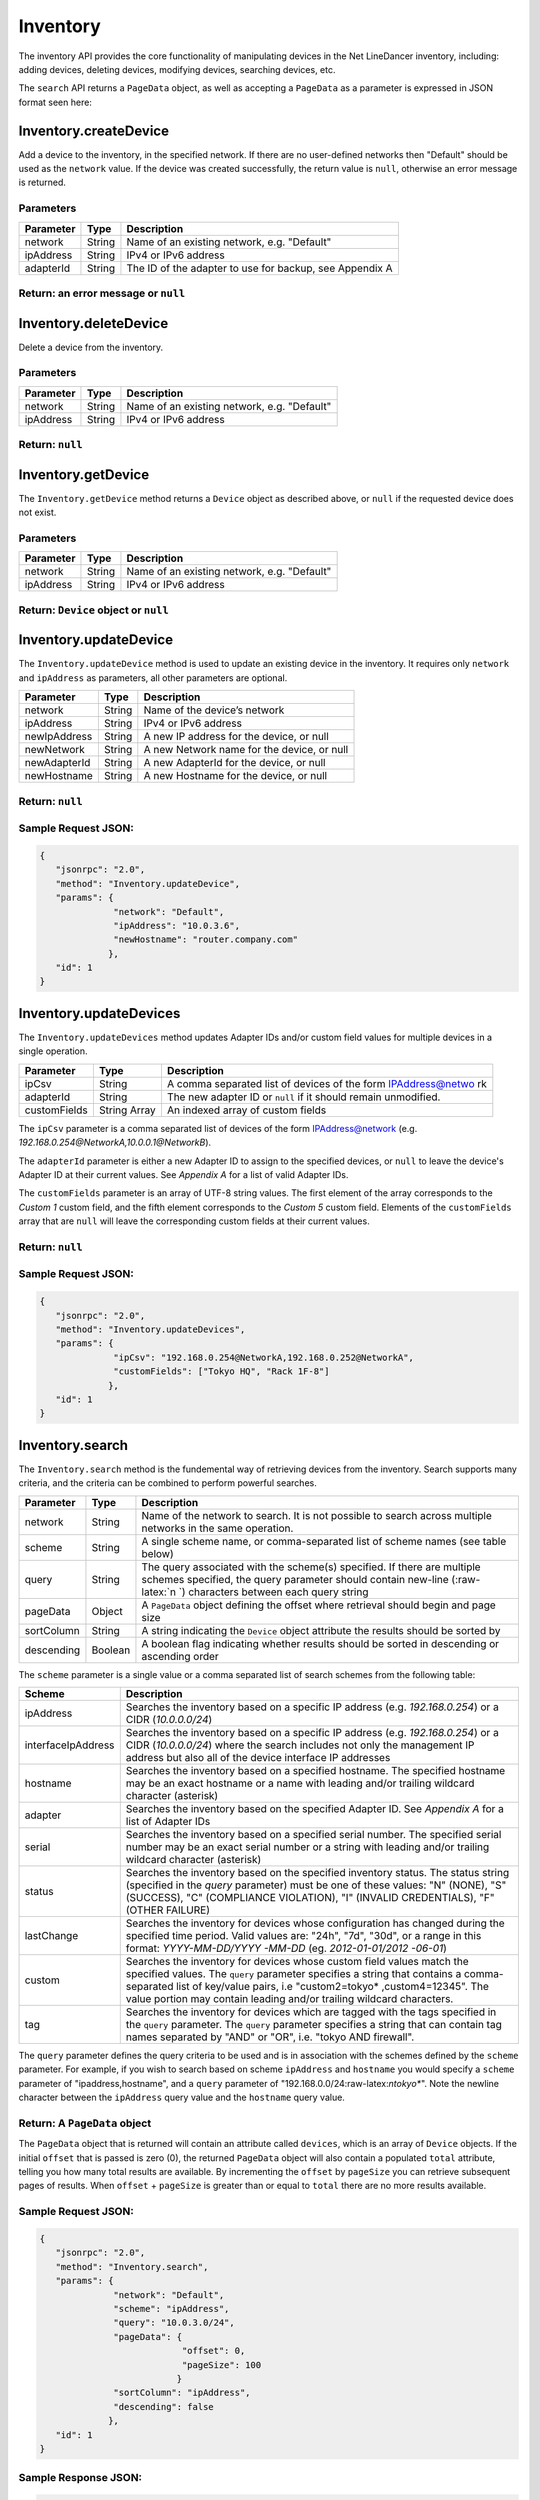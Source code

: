 Inventory
---------

The inventory API provides the core functionality of manipulating
devices in the Net LineDancer inventory, including: adding devices,
deleting devices, modifying devices, searching devices, etc.

.. raw:: html

   <p class="vspacer">

.. raw:: html

   </p>

The ``search`` API returns a ``PageData`` object, as well as accepting a
``PageData`` as a parameter is expressed in JSON format seen here:

.. raw:: html

   <p>

.. raw:: html

   </p>

Inventory.createDevice
~~~~~~~~~~~~~~~~~~~~~~

Add a device to the inventory, in the specified network. If there are no
user-defined networks then "Default" should be used as the ``network``
value. If the device was created successfully, the return value is
``null``, otherwise an error message is returned.

Parameters
^^^^^^^^^^

+-------------+----------+-----------------------------------------------------------+
| Parameter   | Type     | Description                                               |
+=============+==========+===========================================================+
| network     | String   | Name of an existing network, e.g. "Default"               |
+-------------+----------+-----------------------------------------------------------+
| ipAddress   | String   | IPv4 or IPv6 address                                      |
+-------------+----------+-----------------------------------------------------------+
| adapterId   | String   | The ID of the adapter to use for backup, see Appendix A   |
+-------------+----------+-----------------------------------------------------------+

Return: an error message or ``null``
^^^^^^^^^^^^^^^^^^^^^^^^^^^^^^^^^^^^

.. raw:: html

   <p class="vspacer">

.. raw:: html

   </p>

Inventory.deleteDevice
~~~~~~~~~~~~~~~~~~~~~~

Delete a device from the inventory.

Parameters
^^^^^^^^^^

+-------------+----------+-----------------------------------------------+
| Parameter   | Type     | Description                                   |
+=============+==========+===============================================+
| network     | String   | Name of an existing network, e.g. "Default"   |
+-------------+----------+-----------------------------------------------+
| ipAddress   | String   | IPv4 or IPv6 address                          |
+-------------+----------+-----------------------------------------------+

Return: ``null``
^^^^^^^^^^^^^^^^

.. raw:: html

   <p class="vspacer">

.. raw:: html

   </p>

Inventory.getDevice
~~~~~~~~~~~~~~~~~~~

The ``Inventory.getDevice`` method returns a ``Device`` object as
described above, or ``null`` if the requested device does not exist.

Parameters
^^^^^^^^^^

+-------------+----------+-----------------------------------------------+
| Parameter   | Type     | Description                                   |
+=============+==========+===============================================+
| network     | String   | Name of an existing network, e.g. "Default"   |
+-------------+----------+-----------------------------------------------+
| ipAddress   | String   | IPv4 or IPv6 address                          |
+-------------+----------+-----------------------------------------------+

Return: ``Device`` object or ``null``
^^^^^^^^^^^^^^^^^^^^^^^^^^^^^^^^^^^^^

.. raw:: html

   <p class="vspacer">

.. raw:: html

   </p>

Inventory.updateDevice
~~~~~~~~~~~~~~~~~~~~~~

The ``Inventory.updateDevice`` method is used to update an existing
device in the inventory. It requires only ``network`` and ``ipAddress``
as parameters, all other parameters are optional.

+----------------+----------+----------------------------------------------+
| Parameter      | Type     | Description                                  |
+================+==========+==============================================+
| network        | String   | Name of the device’s network                 |
+----------------+----------+----------------------------------------------+
| ipAddress      | String   | IPv4 or IPv6 address                         |
+----------------+----------+----------------------------------------------+
| newIpAddress   | String   | A new IP address for the device, or null     |
+----------------+----------+----------------------------------------------+
| newNetwork     | String   | A new Network name for the device, or null   |
+----------------+----------+----------------------------------------------+
| newAdapterId   | String   | A new AdapterId for the device, or null      |
+----------------+----------+----------------------------------------------+
| newHostname    | String   | A new Hostname for the device, or null       |
+----------------+----------+----------------------------------------------+

Return: ``null``
^^^^^^^^^^^^^^^^

Sample Request JSON:
^^^^^^^^^^^^^^^^^^^^

.. code:: javascript

    {
       "jsonrpc": "2.0",
       "method": "Inventory.updateDevice",
       "params": {
                  "network": "Default",
                  "ipAddress": "10.0.3.6",
                  "newHostname": "router.company.com"
                 },
       "id": 1
    }

.. raw:: html

   <p class="vspacer">

.. raw:: html

   </p>

Inventory.updateDevices
~~~~~~~~~~~~~~~~~~~~~~~

The ``Inventory.updateDevices`` method updates Adapter IDs and/or custom
field values for multiple devices in a single operation.

+----------------+----------------+-----------------+
| Parameter      | Type           | Description     |
+================+================+=================+
| ipCsv          | String         | A comma         |
|                |                | separated list  |
|                |                | of devices of   |
|                |                | the form        |
|                |                | IPAddress@netwo |
|                |                | rk              |
+----------------+----------------+-----------------+
| adapterId      | String         | The new adapter |
|                |                | ID or ``null``  |
|                |                | if it should    |
|                |                | remain          |
|                |                | unmodified.     |
+----------------+----------------+-----------------+
| customFields   | String Array   | An indexed      |
|                |                | array of custom |
|                |                | fields          |
+----------------+----------------+-----------------+

The ``ipCsv`` parameter is a comma separated list of devices of the form
IPAddress@network (e.g. *192.168.0.254@NetworkA,10.0.0.1@NetworkB*).

The ``adapterId`` parameter is either a new Adapter ID to assign to the
specified devices, or ``null`` to leave the device's Adapter ID at their
current values. See *Appendix A* for a list of valid Adapter IDs.

The ``customFields`` parameter is an array of UTF-8 string values. The
first element of the array corresponds to the *Custom 1* custom field,
and the fifth element corresponds to the *Custom 5* custom field.
Elements of the ``customFields`` array that are ``null`` will leave the
corresponding custom fields at their current values.

Return: ``null``
^^^^^^^^^^^^^^^^

Sample Request JSON:
^^^^^^^^^^^^^^^^^^^^

.. code:: javascript

    {
       "jsonrpc": "2.0",
       "method": "Inventory.updateDevices",
       "params": {
                  "ipCsv": "192.168.0.254@NetworkA,192.168.0.252@NetworkA",
                  "customFields": ["Tokyo HQ", "Rack 1F-8"]
                 },
       "id": 1
    }

.. raw:: html

   <p class="vspacer">

.. raw:: html

   </p>

Inventory.search
~~~~~~~~~~~~~~~~

The ``Inventory.search`` method is the fundemental way of retrieving
devices from the inventory. Search supports many criteria, and the
criteria can be combined to perform powerful searches.

+----------------+----------------+-----------------+
| Parameter      | Type           | Description     |
+================+================+=================+
| network        | String         | Name of the     |
|                |                | network to      |
|                |                | search. It is   |
|                |                | not possible to |
|                |                | search across   |
|                |                | multiple        |
|                |                | networks in the |
|                |                | same operation. |
+----------------+----------------+-----------------+
| scheme         | String         | A single scheme |
|                |                | name, or        |
|                |                | comma-separated |
|                |                | list of scheme  |
|                |                | names (see      |
|                |                | table below)    |
+----------------+----------------+-----------------+
| query          | String         | The query       |
|                |                | associated with |
|                |                | the scheme(s)   |
|                |                | specified. If   |
|                |                | there are       |
|                |                | multiple        |
|                |                | schemes         |
|                |                | specified, the  |
|                |                | query parameter |
|                |                | should contain  |
|                |                | new-line        |
|                |                | (:raw-latex:`\n |
|                |                | `)              |
|                |                | characters      |
|                |                | between each    |
|                |                | query string    |
+----------------+----------------+-----------------+
| pageData       | Object         | A ``PageData``  |
|                |                | object defining |
|                |                | the offset      |
|                |                | where retrieval |
|                |                | should begin    |
|                |                | and page size   |
+----------------+----------------+-----------------+
| sortColumn     | String         | A string        |
|                |                | indicating the  |
|                |                | ``Device``      |
|                |                | object          |
|                |                | attribute the   |
|                |                | results should  |
|                |                | be sorted by    |
+----------------+----------------+-----------------+
| descending     | Boolean        | A boolean flag  |
|                |                | indicating      |
|                |                | whether results |
|                |                | should be       |
|                |                | sorted in       |
|                |                | descending or   |
|                |                | ascending order |
+----------------+----------------+-----------------+

The ``scheme`` parameter is a single value or a comma separated list of
search schemes from the following table:

+---------------------+------------------+
| Scheme              | Description      |
+=====================+==================+
| ipAddress           | Searches the     |
|                     | inventory based  |
|                     | on a specific IP |
|                     | address (e.g.    |
|                     | *192.168.0.254*) |
|                     | or a CIDR        |
|                     | (*10.0.0.0/24*)  |
+---------------------+------------------+
| interfaceIpAddress  | Searches the     |
|                     | inventory based  |
|                     | on a specific IP |
|                     | address (e.g.    |
|                     | *192.168.0.254*) |
|                     | or a CIDR        |
|                     | (*10.0.0.0/24*)  |
|                     | where the search |
|                     | includes not     |
|                     | only the         |
|                     | management IP    |
|                     | address but also |
|                     | all of the       |
|                     | device interface |
|                     | IP addresses     |
+---------------------+------------------+
| hostname            | Searches the     |
|                     | inventory based  |
|                     | on a specified   |
|                     | hostname. The    |
|                     | specified        |
|                     | hostname may be  |
|                     | an exact         |
|                     | hostname or a    |
|                     | name with        |
|                     | leading and/or   |
|                     | trailing         |
|                     | wildcard         |
|                     | character        |
|                     | (asterisk)       |
+---------------------+------------------+
| adapter             | Searches the     |
|                     | inventory based  |
|                     | on the specified |
|                     | Adapter ID. See  |
|                     | *Appendix A* for |
|                     | a list of        |
|                     | Adapter IDs      |
+---------------------+------------------+
| serial              | Searches the     |
|                     | inventory based  |
|                     | on a specified   |
|                     | serial number.   |
|                     | The specified    |
|                     | serial number    |
|                     | may be an exact  |
|                     | serial number or |
|                     | a string with    |
|                     | leading and/or   |
|                     | trailing         |
|                     | wildcard         |
|                     | character        |
|                     | (asterisk)       |
+---------------------+------------------+
| status              | Searches the     |
|                     | inventory based  |
|                     | on the specified |
|                     | inventory        |
|                     | status. The      |
|                     | status string    |
|                     | (specified in    |
|                     | the *query*      |
|                     | parameter) must  |
|                     | be one of these  |
|                     | values: "N"      |
|                     | (NONE), "S"      |
|                     | (SUCCESS), "C"   |
|                     | (COMPLIANCE      |
|                     | VIOLATION), "I"  |
|                     | (INVALID         |
|                     | CREDENTIALS),    |
|                     | "F" (OTHER       |
|                     | FAILURE)         |
+---------------------+------------------+
| lastChange          | Searches the     |
|                     | inventory for    |
|                     | devices whose    |
|                     | configuration    |
|                     | has changed      |
|                     | during the       |
|                     | specified time   |
|                     | period. Valid    |
|                     | values are:      |
|                     | "24h", "7d",     |
|                     | "30d", or a      |
|                     | range in this    |
|                     | format:          |
|                     | *YYYY-MM-DD/YYYY |
|                     | -MM-DD*          |
|                     | (eg.             |
|                     | *2012-01-01/2012 |
|                     | -06-01*)         |
+---------------------+------------------+
| custom              | Searches the     |
|                     | inventory for    |
|                     | devices whose    |
|                     | custom field     |
|                     | values match the |
|                     | specified        |
|                     | values. The      |
|                     | ``query``        |
|                     | parameter        |
|                     | specifies a      |
|                     | string that      |
|                     | contains a       |
|                     | comma-separated  |
|                     | list of          |
|                     | key/value pairs, |
|                     | i.e              |
|                     | "custom2=tokyo\* |
|                     | ,custom4=12345". |
|                     | The value        |
|                     | portion may      |
|                     | contain leading  |
|                     | and/or trailing  |
|                     | wildcard         |
|                     | characters.      |
+---------------------+------------------+
| tag                 | Searches the     |
|                     | inventory for    |
|                     | devices which    |
|                     | are tagged with  |
|                     | the tags         |
|                     | specified in the |
|                     | ``query``        |
|                     | parameter. The   |
|                     | ``query``        |
|                     | parameter        |
|                     | specifies a      |
|                     | string that can  |
|                     | contain tag      |
|                     | names separated  |
|                     | by "AND" or      |
|                     | "OR", i.e.       |
|                     | "tokyo AND       |
|                     | firewall".       |
+---------------------+------------------+

The ``query`` parameter defines the query criteria to be used and is in
association with the schemes defined by the ``scheme`` parameter. For
example, if you wish to search based on scheme ``ipAddress`` and
``hostname`` you would specify a ``scheme`` parameter of
"ipaddress,hostname", and a ``query`` parameter of
"192.168.0.0/24:raw-latex:`\ntokyo*`". Note the newline character
between the ``ipAddress`` query value and the ``hostname`` query value.

Return: A ``PageData`` object
^^^^^^^^^^^^^^^^^^^^^^^^^^^^^

The ``PageData`` object that is returned will contain an attribute
called ``devices``, which is an array of ``Device`` objects. If the
initial ``offset`` that is passed is zero (0), the returned ``PageData``
object will also contain a populated ``total`` attribute, telling you
how many total results are available. By incrementing the ``offset`` by
``pageSize`` you can retrieve subsequent pages of results. When
``offset`` + ``pageSize`` is greater than or equal to ``total`` there
are no more results available.

Sample Request JSON:
^^^^^^^^^^^^^^^^^^^^

.. code:: javascript

    {
       "jsonrpc": "2.0",
       "method": "Inventory.search",
       "params": {
                  "network": "Default",
                  "scheme": "ipAddress",
                  "query": "10.0.3.0/24",
                  "pageData": {
                               "offset": 0,
                               "pageSize": 100
                              }
                  "sortColumn": "ipAddress",
                  "descending": false
                 },
       "id": 1
    }

Sample Response JSON:
^^^^^^^^^^^^^^^^^^^^^

.. code:: javascript

    {  
       "jsonrpc": "2.0",
       "id": 1,
       "result": {
          "offset": 0,
          "pageSize": 100,
          "total": 2,
          "devices": [
             {  
                "ipAddress": "10.0.3.1",
                "hostname": "C2611",
                "adapterId": "Cisco::IOS",
                "deviceType": "Router",
                "hardwareVendor": "Cisco",
                "model": "CISCO2611",
                "softwareVendor": "Cisco",
                "osVersion": "12.1(19)",
                "backupStatus": "SUCCESS",
                "complianceState": 0,
                "lastBackup": 1410324616600,
                "lastTelemetry": null,
                "memoSummary": null,
                "custom1": "",
                "custom2": "",
                "custom3": "",
                "custom4": "",
                "custom5": "",
                "network": "Default",
                "serialNumber": "JAB03060AX0"
             },
             {  
                "ipAddress": "10.0.3.6",
                "hostname": "C2611-2",
                "adapterId": "Cisco::IOS",
                "deviceType": "Router",
                "hardwareVendor": "Cisco",
                "model": "CISCO2611XM-2FE",
                "softwareVendor": "Cisco",
                "osVersion": "12.4(12)",
                "backupStatus": "SUCCESS",
                "complianceState": 0,
                "lastBackup": 1410324618367,
                "lastTelemetry": null,
                "memoSummary": null,
                "custom1": "",
                "custom2": "",
                "custom3": "",
                "custom4": "",
                "custom5": "",
                "network": "Default",
                "serialNumber": "JAE07170Q8S"
             }
          ]
       }
    }

Sample Request JSON combining two search schemes:
^^^^^^^^^^^^^^^^^^^^^^^^^^^^^^^^^^^^^^^^^^^^^^^^^

.. code:: javascript

    {
       "jsonrpc": "2.0",
       "method": "Inventory.search",
       "params": {
                  "network": "Default",
                  "scheme": "ipAddress,custom",
                  "query": "10.0.3.0/24\ncustom2=New York*,custom4=core",
                  "pageData": {
                               "offset": 0,
                               "pageSize": 100
                              }
                 },
       "id": 1
    }

.. raw:: html

   <p class="vspacer">

.. raw:: html

   </p>

Inventory Objects
~~~~~~~~~~~~~~~~~

Device
^^^^^^

+------------------+----------------+-----------------+
| Field            | Type           | Description     |
+==================+================+=================+
| ipAddress        | String         | The IPv4 or     |
|                  |                | IPv6 address of |
|                  |                | the device      |
+------------------+----------------+-----------------+
| hostname         | String         | The hostname of |
|                  |                | the device      |
+------------------+----------------+-----------------+
| network          | String         | The name of the |
|                  |                | managed network |
|                  |                | that the device |
|                  |                | resides in      |
+------------------+----------------+-----------------+
| adapterId        | String         | The NetLD       |
|                  |                | "Adapter ID"    |
|                  |                | used to manage  |
|                  |                | this device     |
+------------------+----------------+-----------------+
| deviceType       | String         | The type of the |
|                  |                | device,         |
|                  |                | "router",       |
|                  |                | "switch",       |
|                  |                | "firewall",     |
|                  |                | etc.            |
+------------------+----------------+-----------------+
| hardwareVendor   | String         | The hardware    |
|                  |                | vendor who      |
|                  |                | manufactured    |
|                  |                | the device      |
+------------------+----------------+-----------------+
| model            | String         | The model       |
|                  |                | number of the   |
|                  |                | device          |
+------------------+----------------+-----------------+
| softwareVendor   | String         | The operating   |
|                  |                | system vendor   |
|                  |                | of the device   |
+------------------+----------------+-----------------+
| osVersion        | String         | The vendor      |
|                  |                | specific OS     |
|                  |                | version number  |
|                  |                | string          |
+------------------+----------------+-----------------+
| backupStatus     | String         | The backup      |
|                  |                | status of the   |
|                  |                | device          |
|                  |                | (SUCCESS,       |
|                  |                | FAILURE,        |
|                  |                | INVALID\_CREDEN |
|                  |                | TIAL,           |
|                  |                | etc.)           |
+------------------+----------------+-----------------+
| complianceState  | Integer        | The compliance  |
|                  |                | status of the   |
|                  |                | device          |
|                  |                | (0=compliant,   |
|                  |                | 1=unsaved       |
|                  |                | changes,        |
|                  |                | 2=policy        |
|                  |                | violations)     |
+------------------+----------------+-----------------+
| lastBackup       | Integer        | The timestamp   |
|                  |                | of the most     |
|                  |                | recent backup   |
|                  |                | (in Unix Epoch  |
|                  |                | time            |
|                  |                | milliseconds)   |
+------------------+----------------+-----------------+
| lastTelemetry    | Integer        | The timestamp   |
|                  |                | of the most     |
|                  |                | recent neighbor |
|                  |                | collection (in  |
|                  |                | Unix Epoch time |
|                  |                | milliseconds)   |
+------------------+----------------+-----------------+
| memoSummary      | String         | The first 60    |
|                  |                | characters of   |
|                  |                | the device      |
|                  |                | memo, or *null* |
+------------------+----------------+-----------------+
| custom1          | String         | The custom1     |
|                  |                | value, or       |
|                  |                | *null*          |
+------------------+----------------+-----------------+
| custom2          | String         | The custom2     |
|                  |                | value, or       |
|                  |                | *null*          |
+------------------+----------------+-----------------+
| custom3          | String         | The custom3     |
|                  |                | value, or       |
|                  |                | *null*          |
+------------------+----------------+-----------------+
| custom4          | String         | The custom4     |
|                  |                | value, or       |
|                  |                | *null*          |
+------------------+----------------+-----------------+
| custom5          | String         | The custom5     |
|                  |                | value, or       |
|                  |                | *null*          |
+------------------+----------------+-----------------+
| serialNumber     | String         | The chassis     |
|                  |                | serial number   |
|                  |                | of the device,  |
|                  |                | or *null* if    |
|                  |                | not available   |
+------------------+----------------+-----------------+

PageData
^^^^^^^^

+----------------+----------------+-----------------+
| Attribute      | Type           | Description     |
+================+================+=================+
| offset         | Integer        | The starting    |
|                |                | ``offset`` in   |
|                |                | the results to  |
|                |                | begin           |
|                |                | retrieving      |
|                |                | ``pageSize``    |
|                |                | number of       |
|                |                | ``Device``      |
|                |                | objects. This   |
|                |                | value is        |
|                |                | required when   |
|                |                | ``PageData`` is |
|                |                | used as a       |
|                |                | parameter.      |
+----------------+----------------+-----------------+
| pageSize       | Integer        | The maximum     |
|                |                | number of       |
|                |                | ``Device``      |
|                |                | objects to      |
|                |                | retrieve in a   |
|                |                | single method   |
|                |                | call. This      |
|                |                | value is        |
|                |                | required when   |
|                |                | ``PageData`` is |
|                |                | used as a       |
|                |                | parameter.      |
+----------------+----------------+-----------------+
| total          | Integer        | This value is   |
|                |                | set and         |
|                |                | retrieved from  |
|                |                | the server when |
|                |                | an ``offset``   |
|                |                | of zero (0) is  |
|                |                | passed. This    |
|                |                | indicates the   |
|                |                | total number of |
|                |                | ``Device``      |
|                |                | objects         |
|                |                | available. This |
|                |                | value is        |
|                |                | ignored when    |
|                |                | ``PageData`` is |
|                |                | used as a       |
|                |                | parameter.      |
+----------------+----------------+-----------------+
| devices        | Array          | An array of     |
|                |                | ``Device``      |
|                |                | objects. This   |
|                |                | value is        |
|                |                | ignored when    |
|                |                | ``PageData`` is |
|                |                | used as a       |
|                |                | parameter.      |
+----------------+----------------+-----------------+
